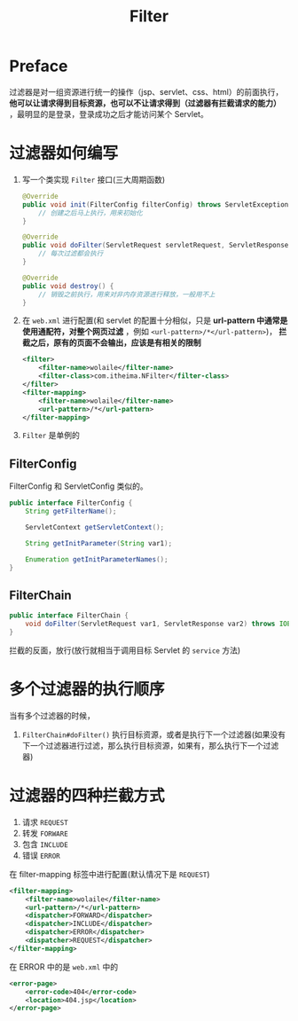 #+TITLE: Filter

* Preface
过滤器是对一组资源进行统一的操作（jsp、servlet、css、html）的前面执行， *他可以让请求得到目标资源，也可以不让请求得到（过滤器有拦截请求的能力）* ，最明显的是登录，登录成功之后才能访问某个 Servlet。
* 过滤器如何编写
1. 写一个类实现 ~Filter~ 接口(三大周期函数)
   #+begin_src java
@Override
public void init(FilterConfig filterConfig) throws ServletException {
    // 创建之后马上执行，用来初始化
}

@Override
public void doFilter(ServletRequest servletRequest, ServletResponse servletResponse, FilterChain filterChain) throws IOException, ServletException {
    // 每次过滤都会执行
}

@Override
public void destroy() {
    // 销毁之前执行，用来对非内存资源进行释放，一般用不上
}
   #+end_src
2. 在 ~web.xml~ 进行配置(和 servlet 的配置十分相似，只是 *url-pattern 中通常是使用通配符，对整个网页过滤* ，例如 ~<url-pattern>/*</url-pattern>~)， *拦截之后，原有的页面不会输出，应该是有相关的限制*
   #+begin_src xml
<filter>
    <filter-name>wolaile</filter-name>
    <filter-class>com.itheima.NFilter</filter-class>
</filter>
<filter-mapping>
    <filter-name>wolaile</filter-name>
    <url-pattern>/*</url-pattern>
</filter-mapping>
   #+end_src
3. ~Filter~ 是单例的
** FilterConfig
FilterConfig 和 ServletConfig 类似的。
#+begin_src java
public interface FilterConfig {
    String getFilterName();

    ServletContext getServletContext();

    String getInitParameter(String var1);

    Enumeration getInitParameterNames();
}
#+end_src
** FilterChain
#+begin_src java
public interface FilterChain {
    void doFilter(ServletRequest var1, ServletResponse var2) throws IOException, ServletException;
}
#+end_src
拦截的反面，放行(放行就相当于调用目标 Servlet 的 ~service~ 方法)
* 多个过滤器的执行顺序
当有多个过滤器的时候，
1. ~FilterChain#doFilter()~ 执行目标资源，或者是执行下一个过滤器(如果没有下一个过滤器进行过滤，那么执行目标资源，如果有，那么执行下一个过滤器)
* 过滤器的四种拦截方式
1. 请求 ~REQUEST~
2. 转发 ~FORWARE~
3. 包含 ~INCLUDE~
4. 错误 ~ERROR~
在 filter-mapping 标签中进行配置(默认情况下是 ~REQUEST~)
#+begin_src xml
<filter-mapping>
    <filter-name>wolaile</filter-name>
    <url-pattern>/*</url-pattern>
    <dispatcher>FORWARD</dispatcher>
    <dispatcher>INCLUDE</dispatcher>
    <dispatcher>ERROR</dispatcher>
    <dispatcher>REQUEST</dispatcher>
</filter-mapping>
#+end_src
在 ERROR 中的是 ~web.xml~ 中的
#+begin_src xml
<error-page>
    <error-code>404</error-code>
    <location>404.jsp</location>
</error-page>
#+end_src
